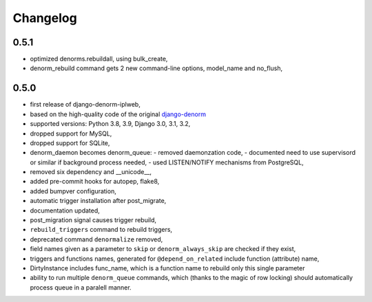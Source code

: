Changelog
=========

0.5.1
-----

* optimized denorms.rebuildall, using bulk_create,
* denorm_rebuild command gets 2 new command-line options, model_name and no_flush,

0.5.0
-----

* first release of django-denorm-iplweb,
* based on the high-quality code of the original django-denorm_
* supported versions: Python 3.8, 3.9, Django 3.0, 3.1, 3.2,
* dropped support for MySQL,
* dropped support for SQLite,
* denorm_daemon becomes denorm_queue:
  - removed daemonzation code,
  - documented need to use supervisord or similar if background process needed,
  - used LISTEN/NOTIFY mechanisms from PostgreSQL,
* removed six dependency and __unicode__,
* added pre-commit hooks for autopep, flake8,
* added bumpver configuration,
* automatic trigger installation after post_migrate,
* documentation updated,
* post_migration signal causes trigger rebuild,
* ``rebuild_triggers`` command to rebuild triggers,
* deprecated command ``denormalize`` removed,
* field names given as a parameter to ``skip`` or ``denorm_always_skip`` are checked if they exist,
* triggers and functions names, generated for ``@depend_on_related`` include function (attribute) name,
* DirtyInstance includes func_name, which is a function name to rebuild only this single parameter
* ability to run multiple ``denorm_queue`` commands, which (thanks to the magic of row locking) should
  automatically process queue in a paralell manner.


.. _django-denorm: https://github.com/django-denorm/django-denorm
